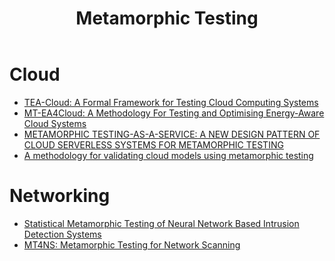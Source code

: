 :PROPERTIES:
:ID:       da630b90-238e-4d5e-962a-e1092f57e976
:END:
#+title: Metamorphic Testing
#+filetags:

* Cloud
+ [[id:156a5e12-2240-43ab-bed3-4923daffdb19][TEA-Cloud: A Formal Framework for Testing Cloud Computing Systems]]
+ [[id:bf2e6fd4-23b4-47b0-b8c6-464783e1eac1][MT-EA4Cloud: A Methodology For Testing and Optimising Energy-Aware Cloud Systems]]
+ [[id:1eb61819-2649-45a3-ae82-76d651bd9c51][METAMORPHIC TESTING-AS-A-SERVICE: A NEW DESIGN PATTERN OF CLOUD SERVERLESS SYSTEMS FOR METAMORPHIC TESTING]]
+ [[id:449479e0-4d20-4759-8cbe-03f96324bf93][A methodology for validating cloud models using metamorphic testing]] 

* Networking
+ [[id:9bd33054-00db-4dd6-9382-c7f19fa432c9][Statistical Metamorphic Testing of Neural Network Based Intrusion Detection Systems]]
+ [[id:5d60e325-1c02-45fe-9596-b7a423debd1f][MT4NS: Metamorphic Testing for Network Scanning]]
